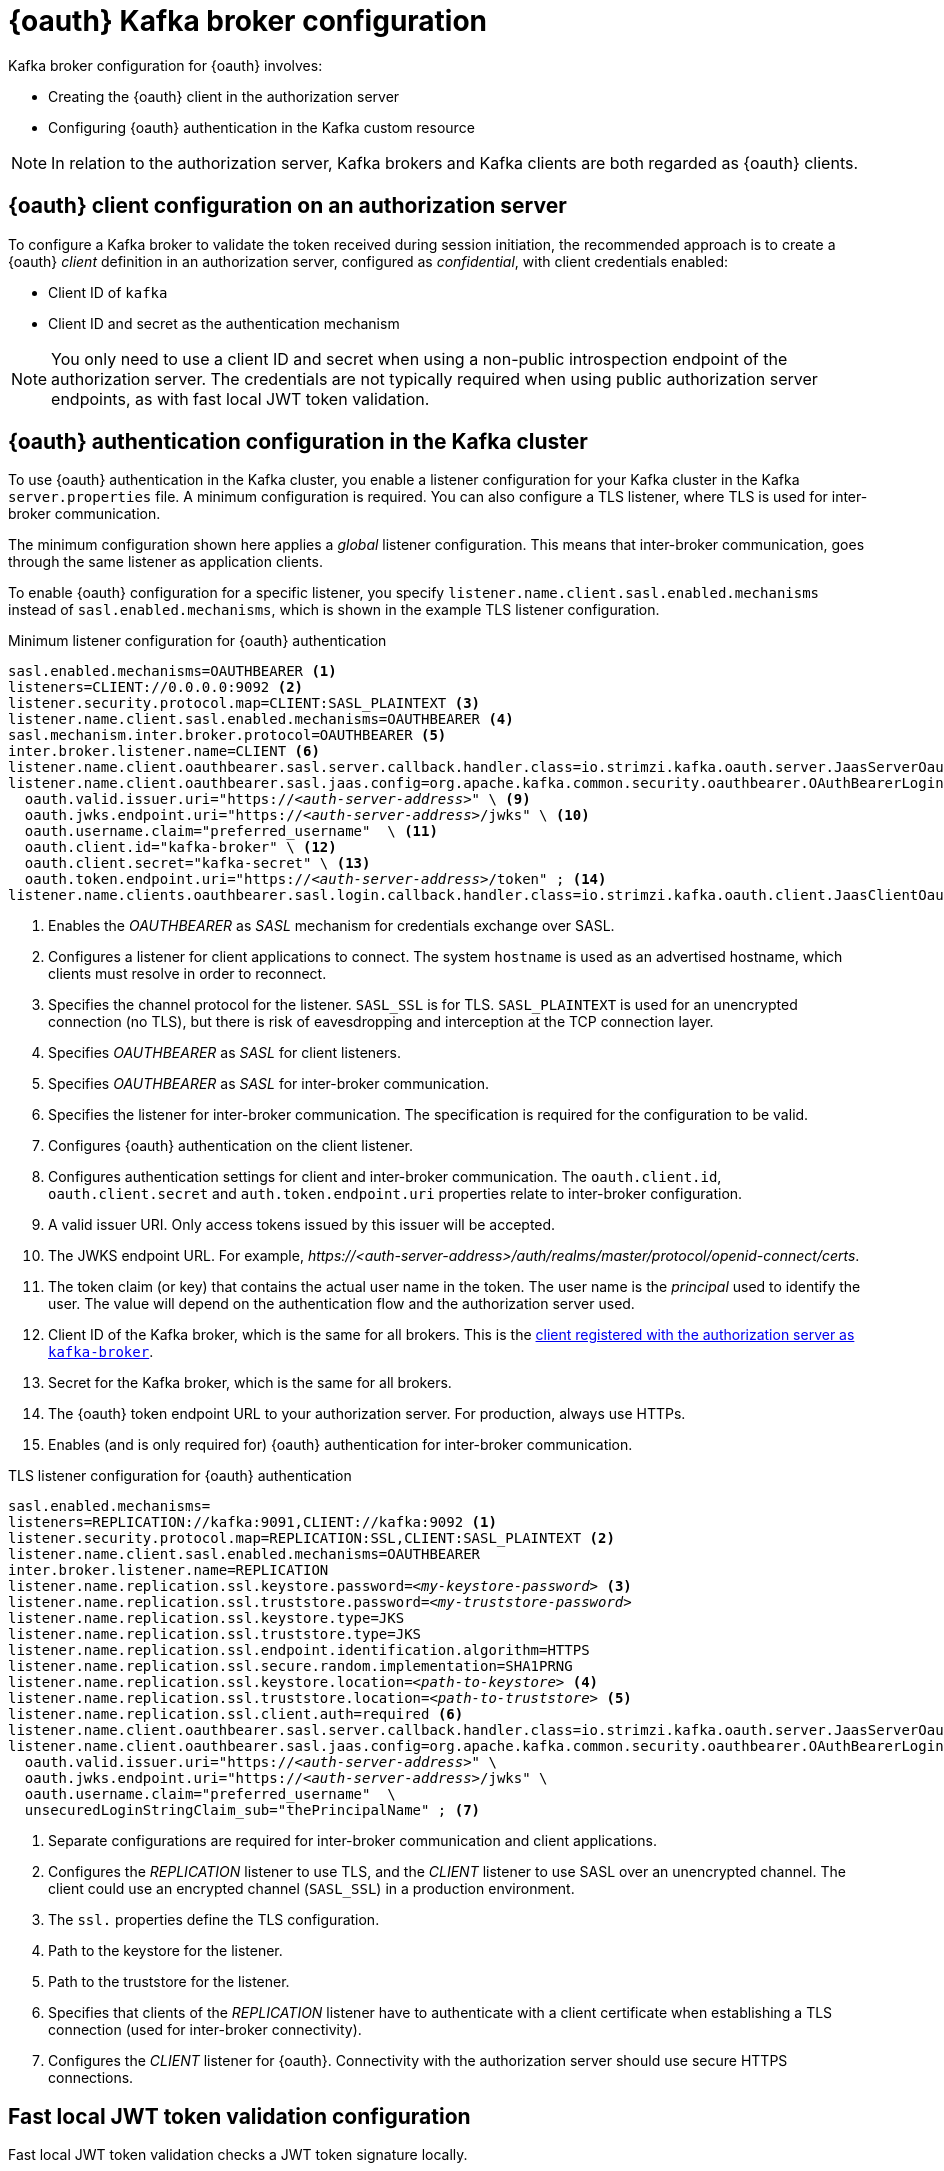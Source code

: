 // Module included in the following assemblies:
//
// assembly-oauth.adoc

[id='con-oauth-authentication-broker-{context}']
= {oauth} Kafka broker configuration

Kafka broker configuration for {oauth} involves:

* Creating the {oauth} client in the authorization server
* Configuring {oauth} authentication in the Kafka custom resource

NOTE: In relation to the authorization server, Kafka brokers and Kafka clients are both regarded as {oauth} clients.

== {oauth} client configuration on an authorization server

To configure a Kafka broker to validate the token received during session initiation,
the recommended approach is to create a {oauth} _client_ definition in an authorization server, configured as _confidential_, with client credentials enabled:

* Client ID of `kafka`
* Client ID and secret as the authentication mechanism

NOTE: You only need to use a client ID and secret when using a non-public introspection endpoint of the authorization server.
The credentials are not typically required when using public authorization server endpoints, as with fast local JWT token validation.

== {oauth} authentication configuration in the Kafka cluster

To use {oauth} authentication in the Kafka cluster, you enable a listener configuration for your Kafka cluster in the Kafka `server.properties` file.
A minimum configuration is required.
You can also configure a TLS listener, where TLS is used for inter-broker communication.

The minimum configuration shown here applies a _global_ listener configuration.
This means that inter-broker communication, goes through the same listener as application clients.

To enable {oauth} configuration for a specific listener, you specify `listener.name.client.sasl.enabled.mechanisms` instead of `sasl.enabled.mechanisms`,
which is shown in the example TLS listener configuration.

.Minimum listener configuration for {oauth} authentication
[source,env,subs="+quotes, attributes"]
----
sasl.enabled.mechanisms=OAUTHBEARER <1>
listeners=CLIENT://0.0.0.0:9092 <2>
listener.security.protocol.map=CLIENT:SASL_PLAINTEXT <3>
listener.name.client.sasl.enabled.mechanisms=OAUTHBEARER <4>
sasl.mechanism.inter.broker.protocol=OAUTHBEARER <5>
inter.broker.listener.name=CLIENT <6>
listener.name.client.oauthbearer.sasl.server.callback.handler.class=io.strimzi.kafka.oauth.server.JaasServerOauthValidatorCallbackHandler <7>
listener.name.client.oauthbearer.sasl.jaas.config=org.apache.kafka.common.security.oauthbearer.OAuthBearerLoginModule required \ <8>
  oauth.valid.issuer.uri="https://_<auth-server-address>_" \ <9>
  oauth.jwks.endpoint.uri="https://_<auth-server-address>_/jwks" \ <10>
  oauth.username.claim="preferred_username"  \ <11>
  oauth.client.id="kafka-broker" \ <12>
  oauth.client.secret="kafka-secret" \ <13>
  oauth.token.endpoint.uri="https://_<auth-server-address>_/token" ; <14>
listener.name.clients.oauthbearer.sasl.login.callback.handler.class=io.strimzi.kafka.oauth.client.JaasClientOauthLoginCallbackHandler  <15>
----
<1> Enables the _OAUTHBEARER_ as _SASL_ mechanism for credentials exchange over SASL.
<2> Configures a listener for client applications to connect. The system `hostname` is used as an advertised hostname, which clients must resolve in order to reconnect.
<3> Specifies the channel protocol for the listener. `SASL_SSL` is for TLS. `SASL_PLAINTEXT` is used for an unencrypted connection (no TLS), but there is risk of eavesdropping and interception at the TCP connection layer.
<4> Specifies _OAUTHBEARER_ as _SASL_ for client listeners.
<5> Specifies _OAUTHBEARER_ as _SASL_ for inter-broker communication.
<6> Specifies the listener for inter-broker communication. The specification is required for the configuration to be valid.
<7> Configures {oauth} authentication on the client listener.
<8> Configures authentication settings for client and inter-broker communication.
The `oauth.client.id`, `oauth.client.secret` and `auth.token.endpoint.uri` properties relate to inter-broker configuration.
<9> A valid issuer URI. Only access tokens issued by this issuer will be accepted.
<10> The JWKS endpoint URL. For example, _\https://<auth-server-address>/auth/realms/master/protocol/openid-connect/certs_.
<11> The token claim (or key) that contains the actual user name in the token.
The user name is the _principal_ used to identify the user.
The value will depend on the authentication flow and the authorization server used.
<12> Client ID of the Kafka broker, which is the same for all brokers. This is the xref:proc-oauth-server-config-{context}[client registered with the authorization server as `kafka-broker`].
<13> Secret for the Kafka broker, which is the same for all brokers.
<14> The {oauth} token endpoint URL to your authorization server. For production, always use HTTPs.
<15> Enables (and is only required for) {oauth} authentication for inter-broker communication.

.TLS listener configuration for {oauth} authentication
[source,env,subs="+quotes, attributes"]
----
sasl.enabled.mechanisms=
listeners=REPLICATION://kafka:9091,CLIENT://kafka:9092 <1>
listener.security.protocol.map=REPLICATION:SSL,CLIENT:SASL_PLAINTEXT <2>
listener.name.client.sasl.enabled.mechanisms=OAUTHBEARER
inter.broker.listener.name=REPLICATION
listener.name.replication.ssl.keystore.password=_<my-keystore-password>_ <3>
listener.name.replication.ssl.truststore.password=_<my-truststore-password>_
listener.name.replication.ssl.keystore.type=JKS
listener.name.replication.ssl.truststore.type=JKS
listener.name.replication.ssl.endpoint.identification.algorithm=HTTPS
listener.name.replication.ssl.secure.random.implementation=SHA1PRNG
listener.name.replication.ssl.keystore.location=_<path-to-keystore>_ <4>
listener.name.replication.ssl.truststore.location=_<path-to-truststore>_ <5>
listener.name.replication.ssl.client.auth=required <6>
listener.name.client.oauthbearer.sasl.server.callback.handler.class=io.strimzi.kafka.oauth.server.JaasServerOauthValidatorCallbackHandler
listener.name.client.oauthbearer.sasl.jaas.config=org.apache.kafka.common.security.oauthbearer.OAuthBearerLoginModule required \
  oauth.valid.issuer.uri="https://_<auth-server-address>_" \
  oauth.jwks.endpoint.uri="https://_<auth-server-address>_/jwks" \
  oauth.username.claim="preferred_username"  \
  unsecuredLoginStringClaim_sub="thePrincipalName" ; <7>
----
<1> Separate configurations are required for inter-broker communication and client applications.
<2> Configures the _REPLICATION_ listener to use TLS, and the _CLIENT_ listener to use SASL over an unencrypted channel. The client could use an encrypted channel (`SASL_SSL`) in a production environment.
<3> The `ssl.` properties define the TLS configuration.
<4> Path to the keystore for the listener.
<5> Path to the truststore for the listener.
<6> Specifies that clients of the _REPLICATION_ listener have to authenticate with a client certificate when establishing a TLS connection (used for inter-broker connectivity).
<7> Configures the _CLIENT_ listener for {oauth}. Connectivity with the authorization server should use secure HTTPS connections.

== Fast local JWT token validation configuration

Fast local JWT token validation checks a JWT token signature locally.

The local check ensures a token:

* Conforms to type by containing a (_typ_) claim value of `Bearer` for an access token
* Is valid (not expired)
* Has an issuer that matches a `validIssuerURI`

You specify a _valid issuer URI_ when you configure the listener, so that any tokens not issued by the authorization server are rejected.

The authorization server does not need to be contacted during fast local JWT token validation.
You activate fast local JWT token validation by specifying a _JWKs endpoint URI_ exposed by the {oauth} authorization server.
The endpoint contains the public keys used to validate signed JWT tokens, which are sent as credentials by Kafka clients.

NOTE: All communication with the authorization server should be performed using HyperText Transfer Protocol Secure (HTTPS).

For a TLS listener, you can configure a certificate _truststore_ and point to the truststore file.

.Example properties file for fast local JWT token validation
[source,env,subs="+quotes, attributes"]
----
listener.name.client.oauthbearer.sasl.jaas.config=org.apache.kafka.common.security.oauthbearer.OAuthBearerLoginModule required \
  oauth.valid.issuer.uri="https://_<auth-server-address>_" \
  oauth.jwks.endpoint.uri="https://_<auth-server-address>_/jwks" \
  oauth.username.claim="preferred_username" \
  oauth.ssl.truststore.location="_<path-to-truststore-p12>_" \
  oauth.ssl.truststore.password="_<my-password>_" \
  oauth.ssl.truststore.type="PKCS12" ;
----

Instead of specifying the configuration for the JWT token validation in the `server.properties` file, you can use environment variables.

.Example environment variables for fast local JWT token validation
[source,env,subs="+quotes, attributes"]
----
export OAUTH_VALID_ISSUER_URI=https://_<auth-server-address>_ <1>
export OAUTH_JWKS_ENDPOINT_URI=https://_<auth-server-address>_/jwks <2>
export OAUTH_JWKS_REFRESH_SECONDS=300 <3>
export OAUTH_JWKS_EXPIRY_SECONDS=360 <4>
export OAUTH_USERNAME_CLAIM=preferred_username <5>
export OAUTH_SSL_TRUSTSTORE_LOCATION=_<path-to-truststore-p12>_ <6>
export OAUTH_SSL_TRUSTSTORE_PASSWORD=_<my-password>_ <7>
export OAUTH_SSL_TRUSTSTORE_TYPE=pkcs12 <8>
----
<1> A valid issuer URI. Only access tokens issued by this issuer will be accepted.
<2> The JWKS endpoint URL. For example, _\https://<auth-server-address>/auth/realms/master/protocol/openid-connect/certs_.
<3> The period between endpoint refreshes (default 300).
<4> The duration the JWKs certificates are considered valid before they expire. Default is `360` seconds. If you specify a longer time, consider the risk of allowing access to revoked certificates.
<5> The token claim (or key) that contains the actual user name in the token.
The user name is the _principal_ used to identify the user.
The value will depend on the authentication flow and the authorization server used.
<6> The location of the truststore used in the TLS configuration.
<7> Password to access the truststore.
<8> The truststore type in PKCS #12 format.

== {oauth} introspection endpoint configuration

Token validation using {oauth} an introspection endpoint treats a received access token as opaque.
The Kafka broker sends an access token to the introspection endpoint, which responds with the token information necessary for validation.
Importantly, it returns up-to-date information if the specific access token is valid, and also information about when the token expires.

To configure {oauth} introspection-based validation, you specify an _introspection endpoint URI_ rather than the JWKs endpoint URI specified for fast local JWT token validation.
Depending on the authorization server, you typically have to specify a _client ID_ and _client secret_, as the introspection endpoint is usually protected.

.Example properties file for an introspection endpoint
[source,env,subs="+quotes, attributes"]
----
listener.name.client.oauthbearer.sasl.jaas.config=org.apache.kafka.common.security.oauthbearer.OAuthBearerLoginModule required \
  oauth.introspection.endpoint.uri="https://_<auth-server-address>_/introspection" \
  oauth.client.id="kafka-broker" \
  oauth.client.secret="kafka-broker-secret" \
  oauth.ssl.truststore.location="PATH_TO_P12_FILE" \
  oauth.ssl.truststore.password="TRUSTSTORE_PASSWORD" \
  oauth.ssl.truststore.type="PKCS12" ;
----

Instead of specifying the configuration for the endpoint in the `server.properties` file, you can use environment variables.

.Example environment variables for an introspection endpoint
[source,env,subs="+quotes, attributes"]
----
export OAUTH_INTROSPECTION_ENDPOINT_URI=https://_<auth-server-address>_/introspection <1>
export OAUTH_CLIENT_ID=kafka-broker <2>
export OAUTH_CLIENT_SECRET=kafka-broker-secret <3>
export OAUTH_SSL_TRUSTSTORE_LOCATION=_<path-to-truststore-p12>_ <4>
export OAUTH_SSL_TRUSTSTORE_PASSWORD=_<my-password>_ <5>
export OAUTH_SSL_TRUSTSTORE_TYPE=pkcs12 <6>
----
<1> The {oauth} introspection endpoint URL. For example, _\https://<auth-server-address>/auth/realms/master/protocol/openid-connect/token/introspect_.
<2> Client ID of the Kafka broker.
<3> Secret for the Kafka broker.
<4> The location of the truststore used in the TLS configuration.
<5> Password to access the truststore.
<6> The truststore type in PKCS #12 format.
